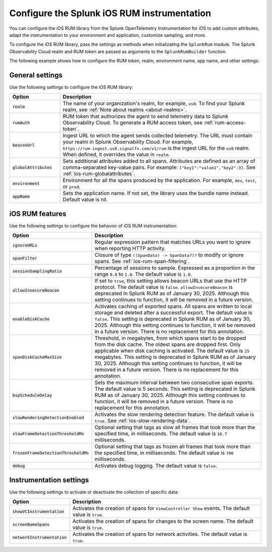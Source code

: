 .. _configure-ios-instrumentation:

*****************************************************************
Configure the Splunk iOS RUM instrumentation
*****************************************************************

.. meta::
   :description: Configure the Splunk Observability Cloud real user monitoring / RUM instrumentation for your iOS applications.

You can configure the iOS RUM library from the Splunk OpenTelemetry Instrumentation for iOS to add custom attributes, adapt the instrumentation to your environment and application, customize sampling, and more.

To configure the iOS RUM library, pass the settings as methods when initializating the ``SplunkRum`` module. The Splunk Observability Cloud realm and RUM token are passed as arguments to the ``SplunkRumBuilder`` function.

The following example shows how to configure the RUM token, realm, environment name, app name, and other settings:

.. tabs::

   .. code-tab:: swift

      import SplunkOtel
      //..
      SplunkRumBuilder(realm: "<realm>", rumAuth: "<rum-token>")
        // Call functions to configure additional options
        .debug(enabled: true)
        .globalAttributes(globalAttributes: ["strKey": "strVal", "intKey": 7, "doubleKey": 1.5, "boolKey": true])
        .deploymentEnvironment(environment: "env")
        .setApplicationName("<your_app_name>")
        .ignoreURLs(ignoreURLs: try! NSRegularExpression(pattern: ".*ignore_this.*"))
        .screenNameSpans(enabled: true)
        // The build method always come last
        .build()

   .. code-tab:: objective-c

      @import SplunkOtel;
      //...

      SplunkRumBuilder *builder = [[SplunkRumBuilder alloc] initWithBeaconUrl:@"https://rum-ingest.<realm>.signalfx.com/v1/rum"  rumAuth: @"<rum-token>"]];
      [builder globalAttributesWithGlobalAttributes:[NSDictionary dictionary]];
      [builder debugWithEnabled:true];
      [builder deploymentEnvironmentWithEnvironment:@"environment-name"];
      [builder setApplicationName:@"<your_app_name>"];
      NSError* error = nil;
      [builder ignoreURLsWithIgnoreURLs: [NSRegularExpression regularExpressionWithPattern: @".*ignore_this.*" options: 0 error: &error]];
      [builder screenNameSpansWithEnabled:true];
      // The build method always come last
      [builder build];

.. _ios-rum-settings:

General settings
======================================================

Use the following settings to configure the iOS RUM library:

.. list-table::
   :header-rows: 1
   :widths: 20 80

   * - Option
     - Description
   * - :code:`realm`
     - The name of your organization's realm, for example, ``us0``. To find your Splunk realm, see :ref:`Note about realms <about-realms>`.
   * - :code:`rumAuth`
     - RUM token that authorizes the agent to send telemetry data to Splunk Observability Cloud. To generate a RUM access token, see :ref:`rum-access-token`.
   * - :code:`beaconUrl`
     - Ingest URL to which the agent sends collected telemetry. The URL must contain your realm in Splunk Observability Cloud. For example, ``https://rum-ingest.us0.signalfx.com/v1/rum`` is the ingest URL for the ``us0`` realm. When defined, it overrides the value in ``realm``.
   * - :code:`globalAttributes`
     - Sets additional attributes added to all spans. Attributes are defined as an array of comma-separated key-value pairs. For example: ``["key1":"value1","key2":3]``. See :ref:`ios-rum-globalattributes`.
   * - :code:`environment`
     - Environment for all the spans produced by the application. For example, ``dev``, ``test``, or ``prod``.
   * - :code:`appName`
     - Sets the application name. If not set, the library uses the bundle name instead. Default value is nil.

.. _ios-rum-features:

iOS RUM features
======================================================

Use the following settings to configure the behavior of iOS RUM instrumentation:

.. list-table::
   :header-rows: 1
   :widths: 20 80

   * - Option
     - Description
   * - :code:`ignoreURLs`
     - Regular expression pattern that matches URLs you want to ignore when reporting HTTP activity.
   * - :code:`spanFilter`
     - Closure of type ``((SpanData) -> SpanData?)?`` to modify or ignore spans. See :ref:`ios-rum-span-filtering`.
   * - :code:`sessionSamplingRatio`
     - Percentage of sessions to sample. Expressed as a proportion in the range ``0.0`` to ``1.0``. The default value is ``1.0``.
   * - :code:`allowInsecureBeacon`
     - If set to ``true``, this setting allows beacon URLs that use the HTTP protocol. The default value is ``false``. ``allowInsecureBeacon`` is deprecated in Splunk RUM as of January 30, 2025. Although this setting continues to function, it will be removed in a future version. 
   * - :code:`enableDiskCache`
     - Activates caching of exported spans. All spans are written to local storage and deleted after a successful export. The default value is ``false``. This setting is deprecated in Splunk RUM as of January 30, 2025. Although this setting continues to function, it will be removed in a future version. There is no replacement for this annotation. 
   * - :code:`spanDiskCacheMaxSize`
     - Threshold, in megabytes, from which spans start to be dropped from the disk cache. The oldest spans are dropped first. Only applicable when disk caching is activated. The default value is ``25`` megabytes. This setting is deprecated in Splunk RUM as of January 30, 2025. Although this setting continues to function, it will be removed in a future version. There is no replacement for this annotation. 
   * - :code:`bspScheduleDelay`
     - Sets the maximum interval between two consecutive span exports. The default value is 5 seconds. This setting is deprecated in Splunk RUM as of January 30, 2025. Although this setting continues to function, it will be removed in a future version. There is no replacement for this annotation. 
   * - :code:`slowRenderingDetectionEnabled`
     - Activates the slow rendering detection feature. The default value is ``true``. See :ref:`ios-slow-rendering-data`.
   * - :code:`slowFrameDetectionThresholdMs`
     - Optional setting that tags as slow all frames that took more than the specified time, in milliseconds. The default value is ``16.7`` milliseconds.
   * - :code:`frozenFrameDetectionThresholdMs`
     - Optional setting that tags as frozen all frames that took more than the specified time, in milliseconds. The default value is ``700`` milliseconds.
   * - :code:`debug`
     - Activates debug logging. The default value is ``false``.

.. _ios-rum-instrumentation-settings:

Instrumentation settings
==============================================

Use the following settings to activate or deactivate the collection of specific data:

.. list-table::
   :header-rows: 1
   :widths: 20 80

   * - Option
     - Description
   * - :code:`showVCInstrumentation`
     - Activates the creation of spans for ``ViewController Show`` events. The default value is ``true``.
   * - :code:`screenNameSpans`
     - Activates the creation of spans for changes to the screen name. The default value is ``true``.
   * - :code:`networkInstrumentation`
     - Activates the creation of spans for network activities. The default value is ``true``.
